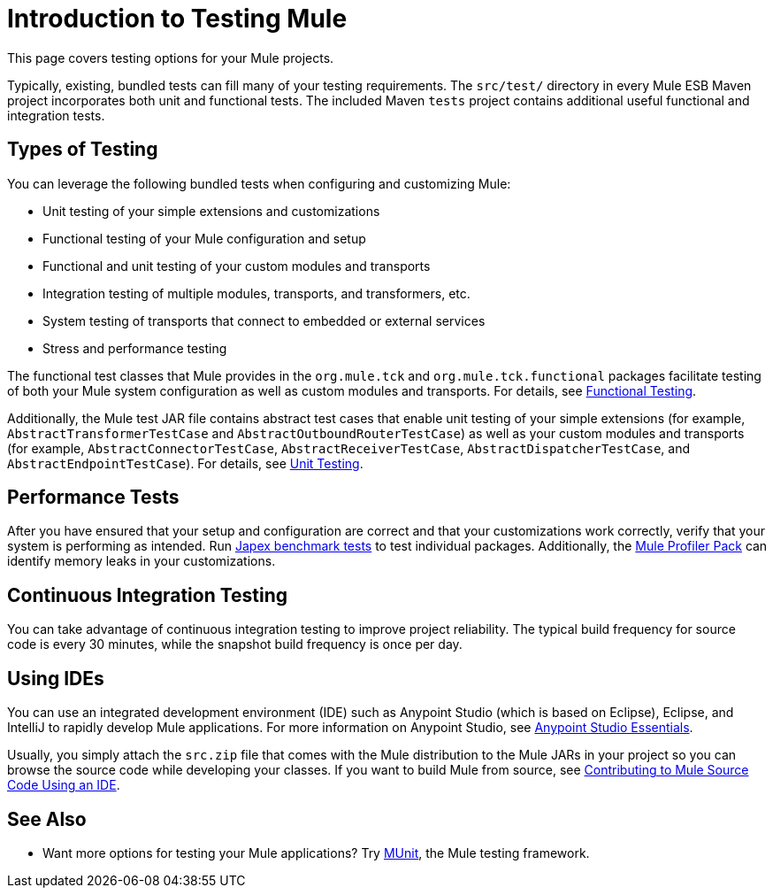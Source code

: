 = Introduction to Testing Mule
:keywords: mule, tests, qa, quality assurance, verify, functional testing, unit testing, stress testing

This page covers testing options for your Mule projects.

Typically, existing, bundled tests can fill many of your testing requirements. The `src/test/` directory in every Mule ESB Maven project incorporates both unit and functional tests. The included Maven `tests` project contains additional useful functional and integration tests.

== Types of Testing

You can leverage the following bundled tests when configuring and customizing Mule:

* Unit testing of your simple extensions and customizations
* Functional testing of your Mule configuration and setup
* Functional and unit testing of your custom modules and transports
* Integration testing of multiple modules, transports, and transformers, etc.
* System testing of transports that connect to embedded or external services
* Stress and performance testing

The functional test classes that Mule provides in the `org.mule.tck` and `org.mule.tck.functional` packages facilitate testing of both your Mule system configuration as well as custom modules and transports. For details, see link:/mule-user-guide/v/3.6/functional-testing[Functional Testing].

Additionally, the Mule test JAR file contains abstract test cases that enable unit testing of your simple extensions (for example, `AbstractTransformerTestCase` and `AbstractOutboundRouterTestCase`) as well as your custom modules and transports (for example, `AbstractConnectorTestCase`, `AbstractReceiverTestCase`, `AbstractDispatcherTestCase`, and `AbstractEndpointTestCase`). For details, see link:/mule-user-guide/v/3.6/unit-testing[Unit Testing].

== Performance Tests

After you have ensured that your setup and configuration are correct and that your customizations work correctly, verify that your system is performing as intended. Run http://www.mulesoft.org/display/MJA/Home[Japex benchmark tests] to test individual packages. Additionally, the link:/mule-user-guide/v/3.6/profiling-mule[Mule Profiler Pack] can identify memory leaks in your customizations.

== Continuous Integration Testing

You can take advantage of continuous integration testing to improve project reliability. The typical build frequency for source code is every 30 minutes, while the snapshot build frequency is once per day.

== Using IDEs

You can use an integrated development environment (IDE) such as Anypoint Studio (which is based on Eclipse), Eclipse, and IntelliJ to rapidly develop Mule applications. For more information on Anypoint Studio, see link:/anypoint-studio/v/6/index[Anypoint Studio Essentials].

Usually, you simply attach the `src.zip` file that comes with the Mule distribution to the Mule JARs in your project so you can browse the source code while developing your classes. If you want to build Mule from source, see link:https://github.com/mulesoft/mule/blob/mule-3.x/CONTRIBUTE.md[Contributing to Mule Source Code Using an IDE].

== See Also

* Want more options for testing your Mule applications? Try link:https://docs.mulesoft.com/munit/v/1.2.0/[MUnit], the Mule testing framework.




